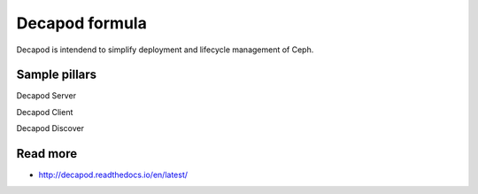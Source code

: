 
===============
Decapod formula
===============

Decapod is intendend to simplify deployment and lifecycle management of Ceph.


Sample pillars
==============

Decapod Server

.. code-block:: yaml
    decapod
        server_discovery_key: https://github.com/Mirantis/ceph-lcm/blob/master/containerization/files/devconfigs/config.yaml api['server_discovery_token']
        decapod_ip: 127.0.0.1

        # as default, all ssd disks will be configured as journal devices,
        if you want to use them as osd you need to define ssdpools and ssd_size
        ssdpools:
          - /dev/sdb
          - /dev/sdc
          - /dev/sdd
          - /dev/sde
        ssd_size: 1.1T
        # If you are using ssdpools variable you also need to specify journal devices
        cache_devices:
          - /dev/xvde1
          - /dev/xvde2

        # decapod needs ansible user to work
        ansible_private_key:
        ansible_public_key:

        decapod_user: "root"
        decapod_pass: "root"

        # ceph internal network
        storage_network: "192.168.0.0/24"
        # ceph frontend network
        frontend_network: "192.168.1.0/24"

        # internal network interface on physical and virtual nodes
        phys_mon_interface: "eth0.1"
        vm_mon_interface: "ens2"

        journal_size: 512
        max_open_files: 131072


Decapod Client

.. code-block:: yaml
  decapod:
    client:
      admin_key: AQCvCbtToC6MDhAATtuT70Sl+DymPCfDSsyV4w==
      users:
        - nova:
            key: AQCvCbtToC6MDhAATtuT70Sl+DymPCfDSsyV4w==
            caps:
              osd: 'allow r'
              mon: 'allow class-read object_prefix rbd_children, allow rwx pool=nova'
        - cinder:
            key: AQCvCbtToC6MDhAATtuT70Sl+DymPCfDSsyV4w==
            caps:
              osd: 'allow r'
              mon: 'allow class-read object_prefix rbd_children, allow rwx pool=cinder'
      pools:
        - nova:
            rule: 0
            pg: 100
        - cinder:
            rule: 0
            pg: 100


Decapod Discover

.. code-block:: yaml
    decapod:
        server_discovery_key: https://github.com/Mirantis/ceph-lcm/blob/master/containerization/files/devconfigs/config.yaml api['server_discovery_token']
        decapod_ip: 127.0.0.1
        ansible_public_key:



Read more
=========

* http://decapod.readthedocs.io/en/latest/
